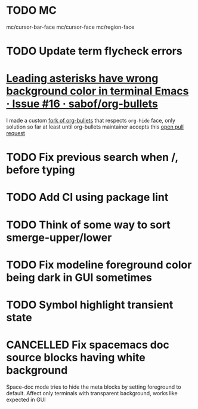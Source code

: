 #+SEQ_TODO: NEXT(t) TODO(t) | DONE(d) PARTIAL(p) CANCELLED(c)
* TODO MC
mc/cursor-bar-face
mc/cursor-face
mc/region-face
* TODO Update term flycheck errors
* [[https://github.com/sabof/org-bullets/issues/16][Leading asterisks have wrong background color in terminal Emacs · Issue #16 · sabof/org-bullets]]
  I made a custom [[https://github.com/roosta/org-bullets][fork of org-bullets]] that respects ~org-hide~ face, only solution
  so far at least until org-bullets maintainer accepts this [[https://github.com/sabof/org-bullets/pull/19][open pull request]]
* TODO Fix previous search when /, before typing
* TODO Add CI using package lint
* TODO Think of some way to sort smerge-upper/lower
* TODO Fix modeline foreground color being dark in GUI sometimes
* TODO Symbol highlight transient state
* CANCELLED Fix spacemacs doc source blocks having white background
  CLOSED: [2018-11-10 Sat 18:37]
  Space-doc mode tries to hide the meta blocks by setting foreground to default.
  Affect only terminals with transparent background, works like expected in GUI
